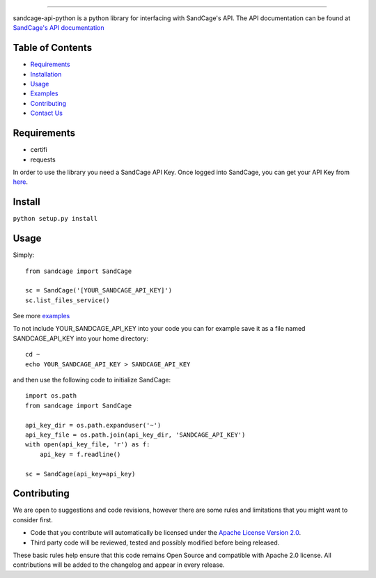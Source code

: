 .. image:: https://d18m5nnl28b2pp.cloudfront.net/p/a/img/header.png
------------


.. image:: https://scrutinizer-ci.com/g/sandcage/sandcage-api-python/badges/quality-score.png?b=master
    :target: https://scrutinizer-ci.com/g/sandcage/sandcage-api-python/?branch=master
.. image:: https://travis-ci.org/sandcage/sandcage-api-python.svg?branch=master
    :target: https://travis-ci.org/sandcage/sandcage-api-python

sandcage-api-python is a python library for interfacing with SandCage's API. The API documentation can be found at `SandCage's API documentation <https://www.sandcage.com/docs/0.2/>`_

Table of Contents
------------
* `Requirements <https://github.com/sandcage/sandcage-api-python#requirements>`_
* `Installation <https://github.com/sandcage/sandcage-api-python#install>`_
* `Usage <https://github.com/sandcage/sandcage-api-python#usage>`_
* `Examples <https://github.com/sandcage/sandcage-api-python/tree/master/examples>`_
* `Contributing <https://github.com/sandcage/sandcage-api-python#contributing>`_
* `Contact Us <https://www.sandcage.com/contact>`_


Requirements
------------
- certifi
- requests

In order to use the library you need a SandCage API Key. Once logged into SandCage, you can get your API Key from `here <https://www.sandcage.com/panel/api_key>`_.

Install
-------
``python setup.py install``

Usage
-----

Simply::
  
  from sandcage import SandCage

  sc = SandCage('[YOUR_SANDCAGE_API_KEY]')
  sc.list_files_service()

See more `examples <examples/>`_

To not include YOUR_SANDCAGE_API_KEY into your code you can for example save it as a file named SANDCAGE_API_KEY into your home directory::

  cd ~
  echo YOUR_SANDCAGE_API_KEY > SANDCAGE_API_KEY

and then use the following code to initialize SandCage::

  import os.path
  from sandcage import SandCage

  api_key_dir = os.path.expanduser('~')
  api_key_file = os.path.join(api_key_dir, 'SANDCAGE_API_KEY')
  with open(api_key_file, 'r') as f:
      api_key = f.readline()

  sc = SandCage(api_key=api_key)

Contributing
-----

We are open to suggestions and code revisions, however there are some rules and limitations that you might want to consider first.

- Code that you contribute will automatically be licensed under the `Apache License Version 2.0 <https://github.com/sandcage/sandcage-api-python/blob/master/LICENSE>`_.
- Third party code will be reviewed, tested and possibly modified before being released.

These basic rules help ensure that this code remains Open Source and compatible with Apache 2.0 license. All contributions will be added to the changelog and appear in every release.
